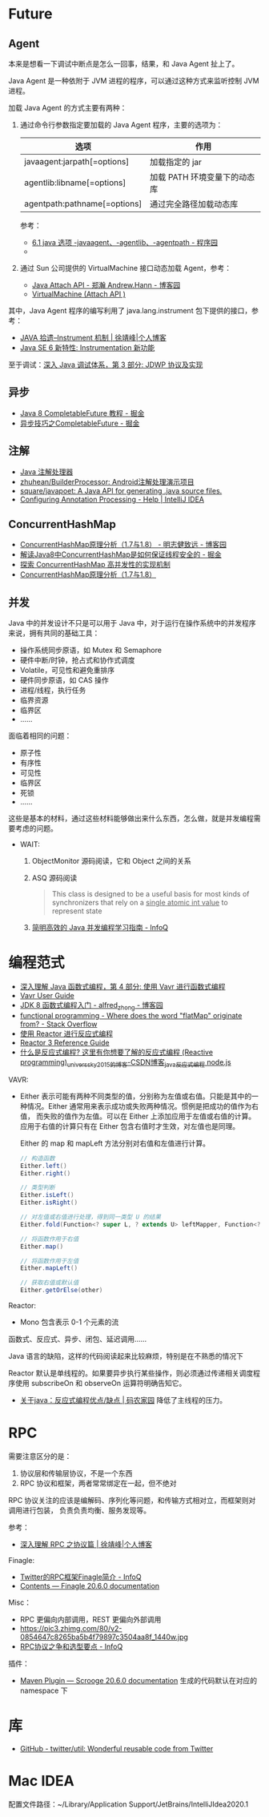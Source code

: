* Future
** Agent
   本来是想看一下调试中断点是怎么一回事，结果，和 Java Agent 扯上了。

   Java Agent 是一种依附于 JVM 进程的程序，可以通过这种方式来监听控制 JVM 进程。

   加载 Java Agent 的方式主要有两种：
   1. 通过命令行参数指定要加载的 Java Agent 程序，主要的选项为：
      |------------------------------+------------------------------|
      | 选项                         | 作用                         |
      |------------------------------+------------------------------|
      | javaagent:jarpath[=options]  | 加载指定的 jar               |
      | agentlib:libname[=options]   | 加载 PATH 环境变量下的动态库 |
      | agentpath:pathname[=options] | 通过完全路径加载动态库       |
      |------------------------------+------------------------------|

      参考：
      + [[http://www.voidcn.com/article/p-ptghvuzj-bbz.html][6.1 java 选项 -javaagent、-agentlib、-agentpath - 程序园]]
      + 

   2. 通过 Sun 公司提供的 VirtualMachine 接口动态加载 Agent，参考：
      + [[https://www.cnblogs.com/LittleHann/p/4783581.html][Java Attach API - 郑瀚 Andrew.Hann - 博客园]]
      + [[https://docs.oracle.com/javase/8/docs/jdk/api/attach/spec/com/sun/tools/attach/VirtualMachine.html][VirtualMachine (Attach API )]]
     
   其中，Java Agent 程序的编写利用了 java.lang.instrument 包下提供的接口，参考：
   + [[https://www.cnkirito.moe/instrument/][JAVA 拾遗--Instrument 机制 | 徐靖峰|个人博客]]
   + [[https://www.ibm.com/developerworks/cn/java/j-lo-jse61/index.html][Java SE 6 新特性: Instrumentation 新功能]]

   至于调试：[[https://www.ibm.com/developerworks/cn/java/j-lo-jpda3/index.html][深入 Java 调试体系，第 3 部分: JDWP 协议及实现]]

** 异步
   + [[https://juejin.im/post/5adbf8226fb9a07aac240a67][Java 8 CompletableFuture 教程 - 掘金]]
   + [[https://juejin.im/post/5b4622df5188251ac9766f47#heading-7][异步技巧之CompletableFuture - 掘金]]

** 注解
   + [[https://www.race604.com/annotation-processing/][Java 注解处理器]]
   + [[https://github.com/zhuhean/BuilderProcessor][zhuhean/BuilderProcessor: Android注解处理演示项目]]
   + [[https://github.com/square/javapoet][square/javapoet: A Java API for generating .java source files.]]
   + [[https://www.jetbrains.com/help/idea/configuring-annotation-processing.html#create_profile][Configuring Annotation Processing - Help | IntelliJ IDEA]]

** ConcurrentHashMap
   + [[https://www.cnblogs.com/study-everyday/p/6430462.html][ConcurrentHashMap原理分析（1.7与1.8） - 明志健致远 - 博客园]]
   + [[https://juejin.im/post/5ca89afa5188257e1d4576ff#heading-3][解读Java8中ConcurrentHashMap是如何保证线程安全的 - 掘金]]
   + [[https://www.ibm.com/developerworks/cn/java/java-lo-concurrenthashmap/index.html][探索 ConcurrentHashMap 高并发性的实现机制]]
   + [[https://www.cnblogs.com/aspirant/p/8623864.html][ConcurrentHashMap原理分析（1.7与1.8）]]

** 并发
   Java 中的并发设计不只是可以用于 Java 中，对于运行在操作系统中的并发程序来说，拥有共同的基础工具：
   + 操作系统同步原语，如 Mutex 和 Semaphore
   + 硬件中断/时钟，抢占式和协作式调度
   + Volatile，可见性和避免重排序
   + 硬件同步原语，如 CAS 操作
   + 进程/线程，执行任务
   + 临界资源
   + 临界区
   + ……

   面临着相同的问题：
   + 原子性
   + 有序性
   + 可见性
   + 临界区
   + 死锁
   + ……

   这些是基本的材料，通过这些材料能够做出来什么东西，怎么做，就是并发编程需要考虑的问题。
  
   + WAIT:
     1. ObjectMonitor 源码阅读，它和 Object 之间的关系
     2. ASQ 源码阅读
        #+BEGIN_QUOTE
        This class is designed to be a useful basis for most kinds of synchronizers that rely on a _single atomic int value_ to represent state
        #+END_QUOTE
     3. [[https://www.infoq.cn/article/1ggzj_oFl8wuJFwVG9et][简明高效的 Java 并发编程学习指南 - InfoQ]]

* 编程范式
  + [[https://www.ibm.com/developerworks/cn/java/j-understanding-functional-programming-4/index.html][深入理解 Java 函数式编程，第 4 部分: 使用 Vavr 进行函数式编程]]
  + [[https://www.vavr.io/vavr-docs/][Vavr User Guide]]
  + [[https://www.cnblogs.com/snowinpluto/p/5981400.html][JDK 8 函数式编程入门 - alfred_zhong - 博客园]]
  + [[https://stackoverflow.com/questions/49843262/where-does-the-word-flatmap-originate-from][functional programming - Where does the word "flatMap" originate from? - Stack Overflow]]
  + [[https://www.ibm.com/developerworks/cn/java/j-cn-with-reactor-response-encode/index.html][使用 Reactor 进行反应式编程]]
  + [[https://projectreactor.io/docs/core/release/reference/][Reactor 3 Reference Guide]]
  + [[https://blog.csdn.net/universsky2015/article/details/104894733][什么是反应式编程? 这里有你想要了解的反应式编程 (Reactive programming)_universsky2015的博客-CSDN博客_java反应式编程 node.js]]

  VAVR:
  + Either 表示可能有两种不同类型的值，分别称为左值或右值。只能是其中的一种情况。Either 通常用来表示成功或失败两种情况。惯例是把成功的值作为右值，
    而失败的值作为左值。可以在 Either 上添加应用于左值或右值的计算。应用于右值的计算只有在 Either 包含右值时才生效，对左值也是同理。
    
    Either 的 map 和 mapLeft 方法分别对右值和左值进行计算。
    
    #+begin_src java
      // 构造函数
      Either.left()
      Either.right()

      // 类型判断
      Either.isLeft()
      Either.isRight()

      // 对左值或右值进行处理，得到同一类型 U 的结果
      Either.fold(Function<? super L, ? extends U> leftMapper, Function<? super R, ? extends U> rightMapper)

      // 将函数作用于右值
      Either.map()

      // 将函数作用于左值
      Either.mapLeft()

      // 获取右值或默认值
      Either.getOrElse(other)
    #+end_src
  Reactor:
  + Mono 包含表示 0-1 个元素的流
    
  函数式、反应式、异步、闭包、延迟调用……

  Java 语言的缺陷，这样的代码阅读起来比较麻烦，特别是在不熟悉的情况下

  Reactor 默认是单线程的。如果要异步执行某些操作，则必须通过传递相关调度程序使用 subscribeOn 和 observeOn 运算符明确告知它。

  + [[https://www.codenong.com/42062199/][关于java：反应式编程优点/缺点 | 码农家园]]
    降低了主线程的压力。

* RPC
  需要注意区分的是：
  1. 协议层和传输层协议，不是一个东西
  2. RPC 协议和框架，两者常常绑定在一起，但不绝对

  RPC 协议关注的应该是编解码、序列化等问题，和传输方式相对立，而框架则对调用进行包装，
  负责负责均衡、服务发现等。

  参考：
  + [[https://www.cnkirito.moe/rpc-protocol/][深入理解 RPC 之协议篇 | 徐靖峰|个人博客]]

  Finagle:
  + [[https://www.infoq.cn/article/2014/05/twitter-finagle-intro][Twitter的RPC框架Finagle简介 - InfoQ]]
  + [[https://twitter.github.io/finagle/guide/][Contents — Finagle 20.6.0 documentation]]

  Misc：
  + RPC 更偏向内部调用，REST 更偏向外部调用
  + https://pic3.zhimg.com/80/v2-0854647c8265ba5b4f79897c3504aa8f_1440w.jpg
  + [[https://www.infoq.cn/article/ujea*5ch0HjW2racClC9][RPC协议之争和选型要点 - InfoQ]]

  插件：
  + [[https://twitter.github.io/scrooge/MVNPlugin.html][Maven Plugin — Scrooge 20.6.0 documentation]]
    生成的代码默认在对应的 namespace 下

* 库
  + [[https://github.com/twitter/util][GitHub - twitter/util: Wonderful reusable code from Twitter]]

* Mac IDEA
  配置文件路径：~/Library/Application Support/JetBrains/IntelliJIdea2020.1

